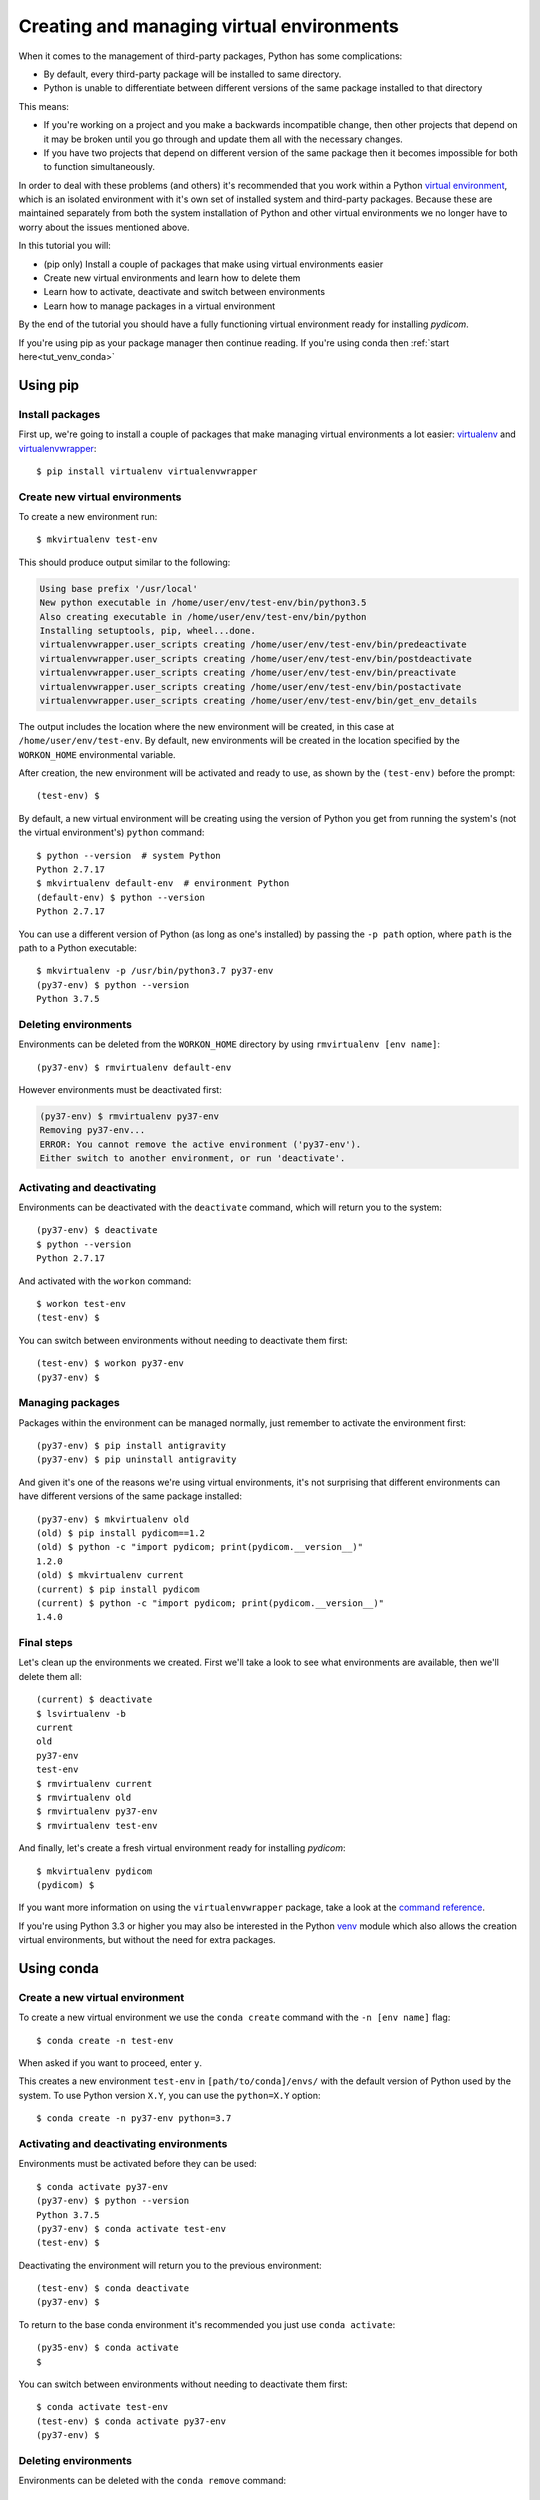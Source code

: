 ==========================================
Creating and managing virtual environments
==========================================

When it comes to the management of third-party packages, Python
has some complications:

* By default, every third-party package will be installed to same directory.
* Python is unable to differentiate between different versions of the same
  package installed to that directory

This means:

* If you're working on a project and you make a backwards incompatible
  change, then other projects that depend on it may be broken until you go
  through and update them all with the necessary changes.
* If you have two projects that depend on different version of the same
  package then it becomes impossible for both to function simultaneously.

In order to deal with these problems (and others) it's recommended that you
work within a Python `virtual environment
<https://virtualenv.pypa.io>`_, which is an
isolated environment with it's own set of installed system and third-party
packages. Because these are maintained separately from both the system
installation of Python and other virtual environments we no longer have to
worry about the issues mentioned above.

In this tutorial you will:

* (pip only) Install a couple of packages that make using virtual environments
  easier
* Create new virtual environments and learn how to delete them
* Learn how to activate, deactivate and switch between environments
* Learn how to manage packages in a virtual environment

By the end of the tutorial you should have a fully functioning virtual
environment ready for installing *pydicom*.

If you're using pip as your package manager then continue reading. If you're
using conda then :ref:`start here<tut_venv_conda>`


.. _tut_venv_pip:

Using pip
=========

Install packages
----------------

First up, we're going to install a couple of packages that make managing
virtual environments a lot easier:
`virtualenv <https://pypi.org/project/virtualenv/>`_ and
`virtualenvwrapper <https://pypi.org/project/virtualenvwrapper/>`_::

  $ pip install virtualenv virtualenvwrapper

Create new virtual environments
-------------------------------

To create a new environment run::

  $ mkvirtualenv test-env

This should produce output similar to the following:

.. code-block:: text

  Using base prefix '/usr/local'
  New python executable in /home/user/env/test-env/bin/python3.5
  Also creating executable in /home/user/env/test-env/bin/python
  Installing setuptools, pip, wheel...done.
  virtualenvwrapper.user_scripts creating /home/user/env/test-env/bin/predeactivate
  virtualenvwrapper.user_scripts creating /home/user/env/test-env/bin/postdeactivate
  virtualenvwrapper.user_scripts creating /home/user/env/test-env/bin/preactivate
  virtualenvwrapper.user_scripts creating /home/user/env/test-env/bin/postactivate
  virtualenvwrapper.user_scripts creating /home/user/env/test-env/bin/get_env_details

The output includes the location where the new environment will
be created, in this case at ``/home/user/env/test-env``. By default, new
environments will be created in the location specified by the ``WORKON_HOME``
environmental variable.

After creation, the new environment will be activated and ready to use, as
shown by the ``(test-env)`` before the prompt::

  (test-env) $

By default, a new virtual environment will be creating using the version of
Python you get from running the system's (not the virtual environment's)
``python`` command::

  $ python --version  # system Python
  Python 2.7.17
  $ mkvirtualenv default-env  # environment Python
  (default-env) $ python --version
  Python 2.7.17

You can use a different version of Python (as long as one's installed)
by passing the ``-p path`` option, where ``path`` is the path to a Python
executable::

  $ mkvirtualenv -p /usr/bin/python3.7 py37-env
  (py37-env) $ python --version
  Python 3.7.5

Deleting environments
---------------------

Environments can be deleted from the ``WORKON_HOME`` directory by using
``rmvirtualenv [env name]``::

  (py37-env) $ rmvirtualenv default-env

However environments must be deactivated first:

.. code-block:: text

  (py37-env) $ rmvirtualenv py37-env
  Removing py37-env...
  ERROR: You cannot remove the active environment ('py37-env').
  Either switch to another environment, or run 'deactivate'.

Activating and deactivating
---------------------------

Environments can be deactivated with the ``deactivate`` command, which will
return you to the system::

  (py37-env) $ deactivate
  $ python --version
  Python 2.7.17

And activated with the ``workon`` command::

  $ workon test-env
  (test-env) $

You can switch between environments without needing to deactivate them first::

  (test-env) $ workon py37-env
  (py37-env) $


Managing packages
-----------------

Packages within the environment can be managed normally, just remember to
activate the environment first::

  (py37-env) $ pip install antigravity
  (py37-env) $ pip uninstall antigravity

And given it's one of the reasons we're using virtual environments, it's
not surprising that different environments can have different versions of the
same package installed::

  (py37-env) $ mkvirtualenv old
  (old) $ pip install pydicom==1.2
  (old) $ python -c "import pydicom; print(pydicom.__version__)"
  1.2.0
  (old) $ mkvirtualenv current
  (current) $ pip install pydicom
  (current) $ python -c "import pydicom; print(pydicom.__version__)"
  1.4.0


Final steps
-----------

Let's clean up the environments we created. First we'll take a look to
see what environments are available, then we'll delete them all::

  (current) $ deactivate
  $ lsvirtualenv -b
  current
  old
  py37-env
  test-env
  $ rmvirtualenv current
  $ rmvirtualenv old
  $ rmvirtualenv py37-env
  $ rmvirtualenv test-env

And finally, let's create a fresh virtual environment ready for installing
*pydicom*::

  $ mkvirtualenv pydicom
  (pydicom) $

If you want more information on using the ``virtualenvwrapper`` package, take a
look at the `command reference
<https://virtualenvwrapper.readthedocs.io/en/latest/command_ref.html>`_.

If you're using Python 3.3 or higher you may also be interested in the Python
`venv <https://docs.python.org/3/library/venv.html>`_ module which also allows
the creation virtual environments, but without the need for extra packages.

.. _tut_venv_conda:

Using conda
===========

Create a new virtual environment
--------------------------------

To create a new virtual environment we use the ``conda create`` command with
the ``-n [env name]`` flag::

  $ conda create -n test-env

When asked if you want to proceed, enter ``y``.

This creates a new environment ``test-env`` in ``[path/to/conda]/envs/`` with
the default version of Python used by the system. To use Python
version ``X.Y``, you can use the ``python=X.Y`` option::

  $ conda create -n py37-env python=3.7


Activating and deactivating environments
----------------------------------------

Environments must be activated before they can be used::

  $ conda activate py37-env
  (py37-env) $ python --version
  Python 3.7.5
  (py37-env) $ conda activate test-env
  (test-env) $

Deactivating the environment will return you to the previous environment::

  (test-env) $ conda deactivate
  (py37-env) $

To return to the base conda environment it's recommended you just use ``conda
activate``::

  (py35-env) $ conda activate
  $

You can switch between environments without needing to deactivate them first::

  $ conda activate test-env
  (test-env) $ conda activate py37-env
  (py37-env) $


Deleting environments
---------------------

Environments can be deleted with the ``conda remove`` command::

  $ conda remove -n test-env --all

However environments must be deactivate first::

  (py37-env) $ conda remove -n py37-env --all
  CondaEnvironmentError: cannot remove current environment. deactivate and run conda remove again


Managing installed packages
---------------------------

Packages within the environment can be managed in exactly the same way as
normal, just remember to activate the environment first::

  (py37-env) $ pip install antigravity
  (py37-env) $ pip uninstall antigravity
  (py37-env) $ conda install numpy
  (py37-env) $ conda uninstall numpy

Different virtual environments can have different versions of the same package
installed::

  (py37-env) $ conda create -n old && conda activate old
  (old) $ pip install pydicom==1.2
  (old) $ python -c "import pydicom; print(pydicom.__version__)"
  1.2.0
  (old) $ conda create -n current && conda activate current
  (current) $ pip install pydicom==1.4
  (current) $ python -c "import pydicom; print(pydicom.__version__)"
  1.4.0


Final steps
-----------

Let's clean up the environments we created. First we'll take a look to
see what environments are available, then we'll delete them all::

  (current) $ conda activate
  $ conda env list
  # conda environments:
  #
  base               *  /home/user/conda
  current               /home/user/conda/envs/current
  old                   /home/user/conda/envs/old
  py37-env              /home/user/conda/envs/py37-env
  $ conda remove -n current --all
  $ conda remove -n old --all
  $ conda remove -n py37-env --all

And finally, let's create a fresh virtual environment ready for installing
*pydicom*::

  $ conda create -n pydicom
  $ conda activate pydicom
  (pydicom) $

If you want more information on using virtual environments in conda, take a
look at `managing conda environments
<https://docs.conda.io/projects/conda/en/latest/user-guide/tasks/manage-environments.html>`_.
